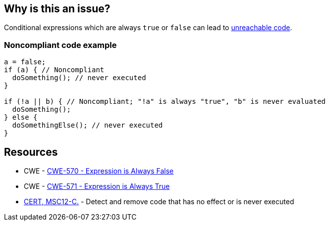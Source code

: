 == Why is this an issue?

Conditional expressions which are always `true` or `false` can lead to https://en.wikipedia.org/wiki/Unreachable_code[unreachable code].

=== Noncompliant code example

[source,text]
----
a = false;
if (a) { // Noncompliant
  doSomething(); // never executed
}

if (!a || b) { // Noncompliant; "!a" is always "true", "b" is never evaluated
  doSomething();
} else {
  doSomethingElse(); // never executed
}
----


== Resources

* CWE - https://cwe.mitre.org/data/definitions/570[CWE-570 - Expression is Always False]
* CWE - https://cwe.mitre.org/data/definitions/571[CWE-571 - Expression is Always True]
* https://wiki.sei.cmu.edu/confluence/x/5dUxBQ[CERT, MSC12-C.] - Detect and remove code that has no effect or is never executed

ifdef::env-github,rspecator-view[]

'''
== Implementation Specification
(visible only on this page)

=== Message

Change this condition so that it does not always evaluate to "[true|false]"; some subsequent code is never executed.

'''
== Comments And Links
(visible only on this page)

endif::env-github,rspecator-view[]
